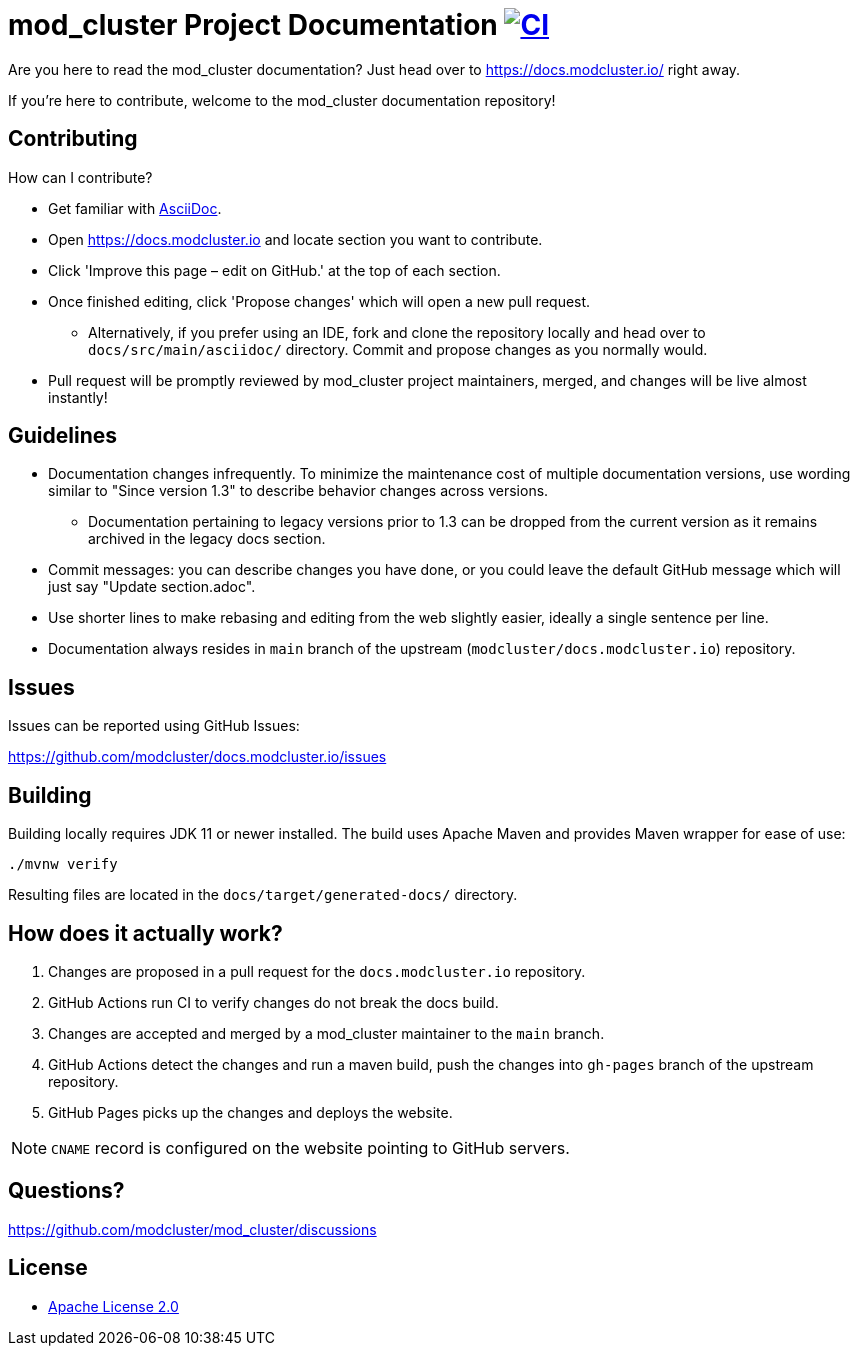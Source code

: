 = mod_cluster Project Documentation image:https://github.com/modcluster/docs.modcluster.io/workflows/CI/badge.svg[CI,link=https://github.com/modcluster/docs.modcluster.io/actions/workflows/ci.yml]

Are you here to read the mod_cluster documentation? Just head over to https://docs.modcluster.io/ right away.

If you're here to contribute, welcome to the mod_cluster documentation repository!

== Contributing

How can I contribute?

* Get familiar with https://asciidoctor.org/docs/asciidoc-writers-guide/[AsciiDoc].
* Open https://docs.modcluster.io and locate section you want to contribute.
* Click 'Improve this page – edit on GitHub.' at the top of each section.
* Once finished editing, click 'Propose changes' which will open a new pull request.
** Alternatively, if you prefer using an IDE, fork and clone the repository locally and head over to `docs/src/main/asciidoc/` directory. Commit and propose changes as you normally would.
* Pull request will be promptly reviewed by mod_cluster project maintainers, merged, and changes will be live almost instantly!

== Guidelines

* Documentation changes infrequently. To minimize the maintenance cost of multiple documentation versions, use wording similar to "Since version 1.3" to describe behavior changes across versions.
** Documentation pertaining to legacy versions prior to 1.3 can be dropped from the current version as it remains archived in the legacy docs section.
* Commit messages: you can describe changes you have done, or you could leave the default GitHub message which will just say "Update section.adoc".
* Use shorter lines to make rebasing and editing from the web slightly easier, ideally a single sentence per line.
* Documentation always resides in `main` branch of the upstream (`modcluster/docs.modcluster.io`) repository.

== Issues

Issues can be reported using GitHub Issues:

https://github.com/modcluster/docs.modcluster.io/issues

== Building

Building locally requires JDK 11 or newer installed.
The build uses Apache Maven and provides Maven wrapper for ease of use:

[source,shell]
----
./mvnw verify
----

Resulting files are located in the `docs/target/generated-docs/` directory.

== How does it actually work?

. Changes are proposed in a pull request for the `docs.modcluster.io` repository.
. GitHub Actions run CI to verify changes do not break the docs build.
. Changes are accepted and merged by a mod_cluster maintainer to the `main` branch.
. GitHub Actions detect the changes and run a maven build, push the changes into `gh-pages` branch of the upstream repository.
. GitHub Pages picks up the changes and deploys the website.

NOTE: `CNAME` record is configured on the website pointing to GitHub servers.

== Questions?

https://github.com/modcluster/mod_cluster/discussions

== License

* http://www.apache.org/licenses/LICENSE-2.0[Apache License 2.0]

